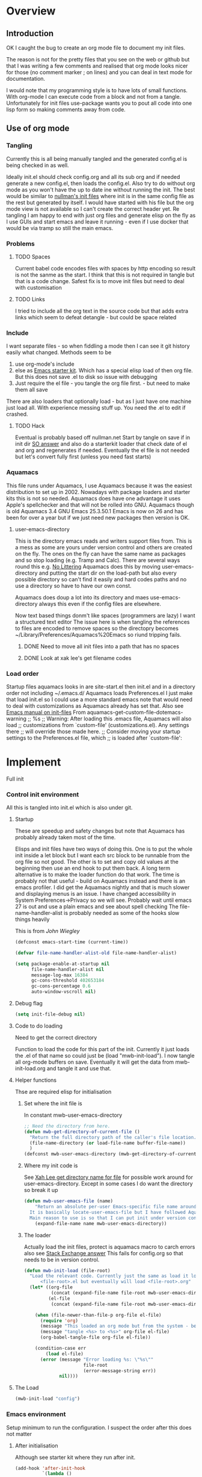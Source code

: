 #+TITLE Emacs configuration
#+PROPERTY:header-args :cache yes :tangle yes :comments link
#+STARTUP: content
* Overview

** Introduction
 OK I caught the bug to create an org mode file to document my init files.

 The reason is not for the pretty files that you see on the web or github but that I was writing a few comments and realised that org mode looks nicer for those (no comment marker ; on lines) and you can deal in text mode for documentation.

I would note that my programming style is to have lots of small functions. With org-mode I can execute code from a block and not from a tangle. Unfortunately for init files use-package wants you to pout all code into one lisp form so making comments away from code.

** Use of org mode

*** Tangling
Currently this is all being manually tangled and the generated
config.el is being checked in as well.

Ideally init.el should check config.org and all its sub org and if
needed generate a new config.el, then loads the config.el. Also try to
do without org mode as you won't have the up to date ine without
running the init. The best would be similar to
[[http://nullman.net/emacs/][nullman's init files]] where init is in
the same config file as the rest but generated by itself. I would have
started with his file but the org mode view is not available so I
can't create the correct header yet.
Re tangling I am happy to end with just org files and generate elisp
on the fly as I use GUIs and start emacs and leave it running - even
if I use docker that would be via tramp so still the main emacs.

*** Problems

**** TODO Spaces
 Current babel code encodes files with spaces by http encoding so result is not the sanme as the start. I think that this is not required in tangle but that is a code change. Safest fix is to move init files but need to deal with customisation

**** TODO Links
I tried to include all the org text in the source code but that adds extra links which seem to defeat detangle - but could be space related
*** Include
I want separate files - so when fiddling a mode then I can see it git
history easily what changed.
Methods seem to be
1. use org-mode's include
2.  else as [[https://github.com/eschulte/emacs24-starter-kit][Emacs starter kit]]. Which has a special elisp load of then
   org file. But this does not save .el to disk so issue with debugging
3. Just require the el file - you tangle the org file first. - but
   need to make them all save
There are also loaders that optionally load - but as I just have one
machine just load all.
With experience messing stuff up.
You need the .el to edit if crashed.

**** TODO Hack
Eventual is probably based off nullman.net
Start by tangle on save if in init dir [[https://emacs.stackexchange.com/a/20733/9874][SO answer]] and also do a
starterkit loader that check date of el and org and regenerates if
needed. Eventually the el file is not needed but let's convert fully
first (unless you need fast starts)

*** Aquamacs
 This file runs under Aquamacs, I use Aquamacs because it was the easiest distribution to set up in 2002. Nowadays with package loaders and starter kits this is not so needed.
 Aquamacs does have one advantage it uses Apple's spellchecker and that will not be rolled into GNU.
 Aquamacs though is old Aquamacs 3.4 GNU Emacs 25.3.50.1 Emacs is now on 26 and has been for over a year but if we just need new packages then version is OK.

**** user-emacs-directory
 This is the directory emacs reads and writers support files from. This is a mess as some are yours under version control and others are created on the fly. The ones on the fly can have the same name as packages and so stop loading (e.g. Tramp and Calc). There are several ways round this e.g. [[https://github.com/emacscollective/no-littering][No Littering]] Aquamacs does this by moving user-emacs-directory and putting the start dir on the load-path but also every possible directory so can't find it easily and hard codes paths and no use a directory so have to have our own const.

  Aquamacs does doup a lot into its directory and maes use-emacs-directory always this even if the config files are elsewhere.

 Now text based things donm't like spaces (programmers are lazy) I want a structured text editor
 The issue here is when tangling the references to files are encoded to remove spaces so the directopry becomes ~/Library/Preferences/Aquamacs%20Emacs so riund tripping fails.

***** DONE Need to move all init files into a path that has no spaces
	  CLOSED: [2019-05-06 Mon 02:21]

***** DONE Look at xak lee's get filename codes
	  CLOSED: [2019-05-04 Sat 04:57]

*** Load order
Startup files aquamacs looks in are site-start.el then init.el and in a
directory order not including ~/.emacs.d/
Aquamacs loads Preferences.el I just make that load init.el so I could
use a more standard emacs note that would need to deal with
customizations as Aquamacs already has set that. Also see [[https://www.gnu.org/software/emacs/manual/html_node/emacs/Init-File.html][Emacs manual
on init-files]]
From  aquamacs-get-custom-file-dotemacs-warning
;; %s
;; Warning: After loading this .emacs file, Aquamacs will also load
;; customizations from `custom-file' (customizations.el). Any settings there
;; will override those made here.
;; Consider moving your startup settings to the Preferences.el file, which
;; is loaded after `custom-file':

* Implement
Full init
*** Control init environment
:PROPERTIES:
  :header-args:    :tangle init.el :comments link
  :END:
All this is tangled into init.el which is also under git.

**** Startup
 These are speedup and safety changes but note that  Aquamacs has probably already taken most of the time.

 Elisps and init files have two ways of doing this. One is to put the whole init inside a let block but I want each src block to be runnable from the org file so not good. The other is to set and copy old values at the beginning then use an end hook to put them back. A long term alternative is to make the loader function do that work.
 The time is probably not that useful - build on Aquamacs instead and there is an emacs profiler. I did get the Aquamacs nightly and that is much slower and displaying menus is an issue. I have changed accessibility in System Preferences->Privacy so we will see. Probably wait until emacs 27 is out and use a plain emacs and see about spell checking
 The file-name-handler-alist is probably needed as some of the hooks slow things heavily

 This is from [[ https://github.com/jwiegley/dot-emacs/blob/master/init.el#L1013][John Wiegley]]
 #+begin_src emacs-lisp
 (defconst emacs-start-time (current-time))

 (defvar file-name-handler-alist-old file-name-handler-alist)

 (setq package-enable-at-startup nil
	   file-name-handler-alist nil
	   message-log-max 16384
	   gc-cons-threshold 402653184
	   gc-cons-percentage 0.6
	   auto-window-vscroll nil)
 #+end_src
**** Debug flag
	 #+begin_src emacs-lisp
(setq init-file-debug nil)
	 #+end_src

**** Code to do loading
  Need to get the correct directory

  Function to load the code for this part of the init.
  Currently it just loads the .el of that name so could just be (load "mwb-init-load"). I now tangle all org-mode buffers on save. Eventually it will get the data from mwb-init-load.org and tangle it and use that.

**** Helper functions
Thse are required elisp for initialisation

***** Set where the init file is
 In constant mwb-user-emacs-directory
	  #+begin_src emacs-lisp
 ;; Need the directory from here.
 (defun mwb-get-directory-of-current-file ()
   "Return the full directory path of the caller's file location."
   (file-name-directory (or load-file-name buffer-file-name))
   )
 (defconst mwb-user-emacs-directory (mwb-get-directory-of-current-file))
	  #+end_src

***** Where my init code is
  See [[http://ergoemacs.org/emacs/organize_your_dot_emacs.html][Xah Lee get directory name for file]] for possible work around for user-emacs-directory. Except in some cases I do want the directory so break it up
  #+begin_src emacs-lisp
(defun mwb-user-emacs-file (name)
	"Return an absolute per-user Emacs-specific file name around where the init file is.
  It is basically locate-user-emacs-file but I have followed Aquiamacs is setting that not where my init.el file is.
  Main reason to use is so that I can put init under version control and the rest go elsewhere."
	(expand-file-name name mwb-user-emacs-directory))
  #+end_src
***** The loader
 Actually load the init files, protect is aquamacs macro to carch errors also see [[https://emacs.stackexchange.com/a/671/9874][Stack Exchange answer]]
This fails for config.org so that needs to be in version control.
   #+begin_src emacs-lisp
   (defun mwb-init-load (file-root)
	 "Load the relevant code. Currently just the same as load it loads
		 <file-root>.el but eventually will load <file-root>.org"
	 (let* ((org-file
			 (concat (expand-file-name file-root mwb-user-emacs-directory) ".org"))
			(el-file
			 (concat (expand-file-name file-root mwb-user-emacs-directory) ".el")))

	   (when (file-newer-than-file-p org-file el-file)
		 (require 'org)
		 (message "This loaded an org mode but from the system - best to restart")
		 (message "tangle <%s> to <%s>" org-file el-file)
		 (org-babel-tangle-file org-file el-file))

	   (condition-case err
		   (load el-file)
		 (error (message "Error loading %s: \"%s\""
						 file-root
						 (error-message-string err))
				nil))))
      #+end_src
**** The Load
	 #+begin_src emacs-lisp
	 (mwb-init-load "config")
	 #+end_src
*** Emacs environment
Setup minimum to run the configuration.
I suspect the order after this does not matter
**** After initialisation
Although see starter kit where they run after init.
  #+begin_src emacs-lisp
  (add-hook 'after-init-hook
			`(lambda ()
			   (setq file-name-handler-alist file-name-handler-alist-old
					 gc-cons-threshold 800000
					 gc-cons-percentage 0.1)
			   (garbage-collect)
			   (message "Emacs init-time %s" (emacs-init-time))) t)
  #+end_src
**** Message
	 Show message with timestamp
     #+begin_src emacs-lisp
	 (defun my-message-with-timestamp (old-func fmt-string &rest args)
	   "Prepend current timestamp (with microsecond precision) to a message"
	   (apply old-func
			  (concat (format-time-string "[%F %T.%3N %Z] ")
					  fmt-string)
			  args))
	 (advice-add 'message :around #'my-message-with-timestamp)

	 (defun mwb-message-remove-timestanp ()
	   (interactive)
	   (advice-remove 'message #'my-message-with-timestamp)
	   (message "remove timestamp"))

	 (add-hook 'after-init-hook 'mwb-message-remove-timestanp)
      #+end_src
**** Emacs Lisp
***** Debugging
	  This slows things down so for debugging outside init.
	  But for debugging init we don't want the backtrace

      #+begin_src emacs-lisp
	  (add-hook 'after-init-hook
				(lambda () (setq debug-on-error t)))
		;(setq debug-on-error t)
	  ;(setq debug-on-quit t)
     #+end_src
***** Use source where newer
 This variable tells Emacs to prefer the .el file if it’s newer, even if there is a corresponding .elc file.
	  #+begin_src emacs-lisp
(setq load-prefer-newer t)
	  #+end_src
**** Customisation file
 Yes Aquamacs does this but in a directory with a space. SO put with code so can be under source code control and user-emacs-directory is not.
 Needs to have initsplit added so can seperate out customization files.
 #+begin_src emacs-lisp
 (setq custom-file ( mwb-user-emacs-file "custom/custom.el"))
 (load custom-file 'noerror)
 #+end_src
**** Packaging
***** SSL  network connection
 Basically we need gnutls to connect via SSL as certificates have changed
 From https://github.com/paolodedios/dot-files/blob/1a7b4500c8ce07d0d473dbf714a2303f4d440ef5/.emacs.d/init.el
 Configure GnuTLS

 GnuTLS requires additional configuration on Emacs 25+ on macOS to prevent it
 from crashing when loading package repositories.

 @see https://github.com/davidswelt/aquamacs-emacs/issues/133
 @see https://github.com/davidswelt/aquamacs-emacs/issues/149
 @see https://www.reddit.com/r/emacs/comments/8sykl1/emacs_tls_defaults_are_downright_dangerous/
 @see https://www.gnu.org/software/emacs/manual/html_node/emacs-gnutls/Help-For-Users.html

  @note starttls.el and tls.el have been moved to obsolete in the master branch
  (what will be Emacs 27).
	 #+begin_src emacs-lisp

	 (require 'tls)

	 (with-eval-after-load 'tls
	   ;; Add the gnutls CA certificate file
	   (push "/private/etc/ssl/cert.pem"                gnutls-trustfiles)
	   ;; Add the curl CA certificate file from Macports
	   (push "/opt/local/share/curl/curl-ca-bundle.crt" gnutls-trustfiles)
	   )

	 ;; Validate TLS certificates
	 (setq gnutls-verify-error           t)

	 ;; Increase prime bits on TLS keys
	 (setq gnutls-min-prime-bits      2048)

	 ;; Network Security Module settings
	 ;; https://www.gnu.org/software/emacs/manual/html_node/emacs/Network-Security.html
	 (setq network-security-level  'medium)
	 (setq nsm-save-host-names           t)

	 ;; Set tls-checktrust to `'ask` instead of `t` to allow user to determine
	 ;; whether or not to trust a certificate.
	 (setq tls-checktrust             'ask)

	 ;; Update the tls-program invocation command line string
	 ;;
	 ;; Add `--priority` flag to  prevents the 3des certificate from being used.
	 ;; Add `:%%PROFILE_MEDIUM` to ban intermediate SHA1 certificates.
	 ;; Add `--ocsp` flag to require certificate revocation check
	 ;;
	 ;; Add `--insecure` flag as a temporary workaround for the expired certificate
	 ;; on marmalade.org from hanging Aquamacs.
	 (setq tls-program
		   '("gnutls-cli -p %p --dh-bits=2048 --ocsp --x509cafile=%t --insecure \
	 --priority='SECURE192:+SECURE128:-VERS-ALL:+VERS-TLS1.2:%%PROFILE_MEDIUM' %h"))
	 #+end_src
***** Package Manager
	  Initialize packages immediately and not after init.el is read post startup
	  Note that Aquuamacs set these repositories.
	  Don't need package-initialize as use package does it all? per https://www.youtube.com/watch?v=2TSKxxYEbII but see this [[https://emacs.stackexchange.com/a/16832/9874][Emacs SE]]sayingn you might want to add a t parameter to that but then takes little tome so just put it in.
	   #+begin_src emacs-lisp
	   (require 'package)
	   (setq package-enable-at-startup nil)
		;(add-to-list 'package-archives '("melpa" . "http://melpa.org/packages/"))'
		;(add-to-list 'package-archives '("marmalade" . "http://marmalade-repo.org/packages/"))
		;(add-to-list 'package-archives '("gnu" . "http://elpa.gnu.org/packages/"))
	   (package-initialize)
	   #+end_src
***** Macros to set up how modes are set up
****** use-package
 include use-package setup from <https://github.com/CachesToCaches/getting_started_with_use_package/blob/master/init-use-package.el>
 #+begin_src emacs-lisp
 (unless (package-installed-p 'use-package)
   (package-refresh-contents)
   (package-install 'use-package))

 ;; Enable use-package
 (eval-when-compile
   (require 'use-package)
   (if init-file-debug
	   (setq use-package-verbose t
			 use-package-expand-minimally nil
			 use-package-compute-statistics t
			 )
	 (setq use-package-verbose nil
		   use-package-expand-minimally t)))
 #+end_src
****** Extras needed for loading
 These are used in the use-package macro
******* Diminish
 Mark if the mode being setup should not show in the mode/status line.
  #+begin_src emacs-lisp
  (use-package diminish   :ensure t   :demand t)
  #+end_src
******* Hydra
            Need key setting menus.
            #+begin_src emacs-lisp
			(use-package hydra :ensure t
			  :config (setq hydra-look-for-remap t))
			(use-package use-package-hydra :ensure t)
            #+end_src
******* Transient
		Another key bind [[https://emacsair.me/2019/02/14/transient-0.1/][from the author of magit]]
		#+begin_src emacs-lisp
		(use-package transient
		  :ensure t
		  :config (transient-bind-q-to-quit))
		#+end_src

******* Matcha
		Menu bindings from [[https://github.com/jojojames/matcha][jojojames]] originally using hydra but changed to transient as I was editing so a fun day where it did not work. Transient programming interface seems nearer what I want but hydra I suspect has better functionality for my use e.g. can do commands and stay in hydra/
		#+begin_src emacs-lisp
		(use-package matcha
		  :ensure nil
		  :config
		  (matcha-setup))
		#+end_src
******* Org Mode
	  #+begin_src emacs-lisp
	  (mwb-init-load "mwb-init-org-mode")
	  #+end_src


**** Setting variables with a check on type
Used when overriding a defcustom or defvar.
Note should check on defconst
#+begin_src emacs-lisp
(use-package validate
  :ensure t)
#+end_src
*** Emacs server
 This is a simple server start - to allow emacsclient from Terminal. There are more complex starters.
 #+begin_src emacs-lisp
(use-package server
  :ensure nil
  :hook (after-init . server-mode))
 #+end_src

*** Emacs settings
**** Apperance
 #+begin_src emacs-lisp
 (mwb-init-load  "mwb-init-appearance")
  #+end_src

**** Emacs behaviour
 General emacs stuff - not common-setup used to have this but separate file might not make sense
  #+begin_src emacs-lisp
  (mwb-init-load  "mwb-init-emacs-behaviour"); odds mainly variables
  (mwb-init-load  "mwb-init-ibuffer")

  #+end_src
*** Applications
**** Gnus
	 #+begin_src emacs-lisp
	 (mwb-init-load "mwb-init-gnus")
	 #+end_src
*** Major modes

***** System management
Interfacing with the operating system
  #+begin_src emacs-lisp
  (mwb-init-load "mwb-init-file-management")
  #+end_src

***** Text modes
****** Epub reading
	   #+begin_src emacs-lisp
	   ;; Epub reader
	   (use-package nov
		 :ensure t
		 :mode ("\\.epub\\'" . nov-mode)
		 :preface
		 (defun my-nov-setup ()
		   (visual-line-mode 1)
		   (face-remap-add-relative 'variable-pitch :family "Times New Roman" :height 1.5)
		   :hook (nov-mode . my-nov-setup)))
	   #+end_src
****** Web display
	   Make contrast higher from steckemacs
	   #+begin_src emacs-lisp
	   (use-package shr
		 :custom
		 ;; increase contrast between similar colors
		 (shr-color-visible-luminance-min 60))
	   #+end_src
***** Programming modes
Includes structured data
#+begin_src emacs-lisp
(mwb-init-load "mwb-init-prog-modes")
 #+end_src
*** Key binding
  No comments as just open the files.
  #+begin_src emacs-lisp
  (mwb-init-load "mwb-init-global-keys")
  #+end_src
